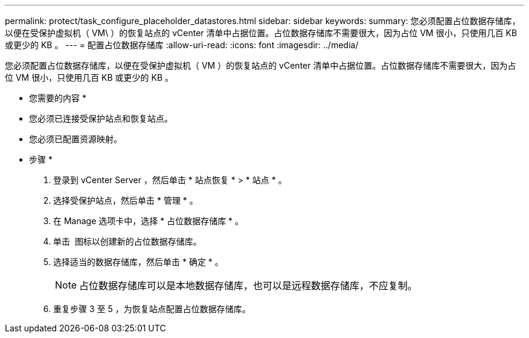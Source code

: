 ---
permalink: protect/task_configure_placeholder_datastores.html 
sidebar: sidebar 
keywords:  
summary: 您必须配置占位数据存储库，以便在受保护虚拟机（ VM\ ）的恢复站点的 vCenter 清单中占据位置。占位数据存储库不需要很大，因为占位 VM 很小，只使用几百 KB 或更少的 KB 。 
---
= 配置占位数据存储库
:allow-uri-read: 
:icons: font
:imagesdir: ../media/


[role="lead"]
您必须配置占位数据存储库，以便在受保护虚拟机（ VM ）的恢复站点的 vCenter 清单中占据位置。占位数据存储库不需要很大，因为占位 VM 很小，只使用几百 KB 或更少的 KB 。

* 您需要的内容 *

* 您必须已连接受保护站点和恢复站点。
* 您必须已配置资源映射。


* 步骤 *

. 登录到 vCenter Server ，然后单击 * 站点恢复 * > * 站点 * 。
. 选择受保护站点，然后单击 * 管理 * 。
. 在 Manage 选项卡中，选择 * 占位数据存储库 * 。
. 单击 image:../media/new_placeholder_datastore.gif[""] 图标以创建新的占位数据存储库。
. 选择适当的数据存储库，然后单击 * 确定 * 。
+

NOTE: 占位数据存储库可以是本地数据存储库，也可以是远程数据存储库，不应复制。

. 重复步骤 3 至 5 ，为恢复站点配置占位数据存储库。

